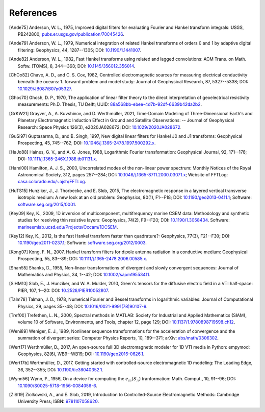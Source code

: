 References
##########

.. _references:

.. [Ande75] Anderson, W. L., 1975, Improved digital filters for evaluating
   Fourier and Hankel transform integrals: USGS, PB242800;
   `pubs.er.usgs.gov/publication/70045426
   <https://pubs.er.usgs.gov/publication/70045426>`_.
.. [Ande79] Anderson, W. L., 1979, Numerical integration of related Hankel
   transforms of orders 0 and 1 by adaptive digital filtering: Geophysics, 44,
   1287--1305; DOI: `10.1190/1.1441007 <https://doi.org/10.1190/1.1441007>`_.
.. [Ande82] Anderson, W. L., 1982, Fast Hankel transforms using related and
   lagged convolutions: ACM Trans. on Math. Softw. (TOMS), 8, 344--368; DOI:
   `10.1145/356012.356014 <https://doi.org/10.1145/356012.356014>`_.
.. [ChCo82] Chave, A. D., and C. S. Cox, 1982, Controlled electromagnetic
   sources for measuring electrical conductivity beneath the oceans: 1. forward
   problem and model study: Journal of Geophysical Research, 87, 5327--5338;
   DOI: `10.1029/JB087iB07p05327 <https://doi.org/10.1029/JB087iB07p05327>`_.
.. [Ghos70] Ghosh, D. P.,  1970, The application of linear filter theory to the
   direct interpretation of geoelectrical resistivity measurements: Ph.D.
   Thesis, TU Delft; UUID: `88a568bb-ebee-4d7b-92df-6639b42da2b2
   <http://resolver.tudelft.nl/uuid:88a568bb-ebee-4d7b-92df-6639b42da2b2>`_.
.. [GrKW21] Grayver, A., A. Kuvshinov, and D. Werthmüller, 2021, Time‐Domain
   Modeling of Three‐Dimensional Earth's and Planetary Electromagnetic
   Induction Effect in Ground and Satellite Observations: -- Journal of
   Geophysical Research: Space Physics 126(3), e2020JA028672; DOI:
   `10.1029/2020JA028672 <https://doi.org/10.1029/2020JA028672>`_.
.. [GuSi97] Guptasarma, D., and B. Singh, 1997, New digital linear filters for
   Hankel J0 and J1 transforms: Geophysical Prospecting, 45, 745--762; DOI:
   `10.1046/j.1365-2478.1997.500292.x
   <https://doi.org/10.1046/j.1365-2478.1997.500292.x>`_.
.. [HaJo88] Haines, G. V., and A. G. Jones, 1988, Logarithmic Fourier
   transformation: Geophysical Journal, 92, 171--178; DOI:
   `10.1111/j.1365-246X.1988.tb01131.x
   <https://doi.org/10.1111/j.1365-246X.1988.tb01131.x>`_.
.. [Hami00] Hamilton, A. J. S., 2000, Uncorrelated modes of the non-linear
   power spectrum: Monthly Notices of the Royal Astronomical Society, 312,
   pages 257--284; DOI: `10.1046/j.1365-8711.2000.03071.x
   <https://doi.org/10.1046/j.1365-8711.2000.03071.x>`_; Website of FFTLog:
   `casa.colorado.edu/~ajsh/FFTLog <http://casa.colorado.edu/~ajsh/FFTLog>`_.
.. [HuTS15] Hunziker, J., J. Thorbecke, and E. Slob, 2015, The electromagnetic
   response in a layered vertical transverse isotropic medium: A new look at an
   old problem: Geophysics, 80(1), F1--F18; DOI: `10.1190/geo2013-0411.1
   <https://doi.org/10.1190/geo2013-0411.1>`_; Software:
   `software.seg.org/2015/0001 <https://software.seg.org/2015/0001>`_.
.. [Key09] Key, K., 2009, 1D inversion of multicomponent, multifrequency marine
   CSEM data: Methodology and synthetic studies for resolving thin resistive
   layers: Geophysics, 74(2), F9--F20; DOI: `10.1190/1.3058434
   <https://doi.org/10.1190/1.3058434>`_. Software:
   `marineemlab.ucsd.edu/Projects/Occam/1DCSEM
   <https://marineemlab.ucsd.edu/Projects/Occam/1DCSEM>`_.
.. [Key12] Key, K., 2012, Is the fast Hankel transform faster than quadrature?:
   Geophysics, 77(3), F21--F30; DOI: `10.1190/geo2011-0237.1
   <https://doi.org/10.1190/geo2011-0237.1>`_; Software:
   `software.seg.org/2012/0003 <https://software.seg.org/2012/0003>`_.
.. [Kong07] Kong, F. N., 2007, Hankel transform filters for dipole antenna
   radiation in a conductive medium: Geophysical Prospecting, 55, 83--89; DOI:
   `10.1111/j.1365-2478.2006.00585.x
   <https://doi.org/10.1111/j.1365-2478.2006.00585.x>`_.
.. [Shan55] Shanks, D., 1955, Non-linear transformations of divergent and
   slowly convergent sequences: Journal of Mathematics and Physics, 34, 1--42;
   DOI: `10.1002/sapm19553411 <https://doi.org/10.1002/sapm19553411>`_.
.. [SlHM10] Slob, E., J. Hunziker, and W. A. Mulder, 2010, Green's tensors for
   the diffusive electric field in a VTI half-space: PIER, 107, 1--20: DOI:
   `10.2528/PIER10052807 <https://doi.org/10.2528/PIER10052807>`_.
.. [Talm78] Talman, J. D., 1978, Numerical Fourier and Bessel transforms in
   logarithmic variables: Journal of Computational Physics, 29, pages 35--48;
   DOI: `10.1016/0021-9991(78)90107-9
   <https://doi.org/10.1016/0021-9991(78)90107-9>`_.
.. [Tref00] Trefethen, L. N., 2000, Spectral methods in MATLAB: Society for
   Industrial and Applied Mathematics (SIAM), volume 10 of Software,
   Environments, and Tools, chapter 12, page 129; DOI:
   `10.1137/1.9780898719598.ch12
   <https://doi.org/10.1137/1.9780898719598.ch12>`_.
.. [Weni89] Weniger, E. J., 1989, Nonlinear sequence transformations for the
   acceleration of convergence and the summation of divergent series: Computer
   Physics Reports, 10, 189--371; arXiv: `abs/math/0306302
   <https://arxiv.org/abs/math/0306302>`_.
.. [Wert17] Werthmüller, D., 2017, An open-source full 3D electromagnetic
   modeler for 1D VTI media in Python: empymod: Geophysics, 82(6), WB9--WB19;
   DOI: `10.1190/geo2016-0626.1 <https://doi.org/10.1190/geo2016-0626.1>`_.
.. [Wert17b] Werthmüller, D., 2017, Getting started with controlled-source
   electromagnetic 1D modeling: The Leading Edge, 36, 352--355; DOI:
   `10.1190/tle36040352.1 <https://doi.org/10.1190/tle36040352.1>`_.
.. [Wynn56] Wynn, P., 1956, On a device for computing the :math:`e_m(S_n)`
   tranformation: Math. Comput., 10, 91--96; DOI:
   `10.1090/S0025-5718-1956-0084056-6
   <https://doi.org/10.1090/S0025-5718-1956-0084056-6>`_.
.. [ZiSl19] Ziolkowski, A., and E. Slob, 2019, Introduction to
   Controlled-Source Electromagnetic Methods: Cambridge University Press; ISBN:
   `9781107058620 <https://www.cambridge.org/9781107058620>`_.

